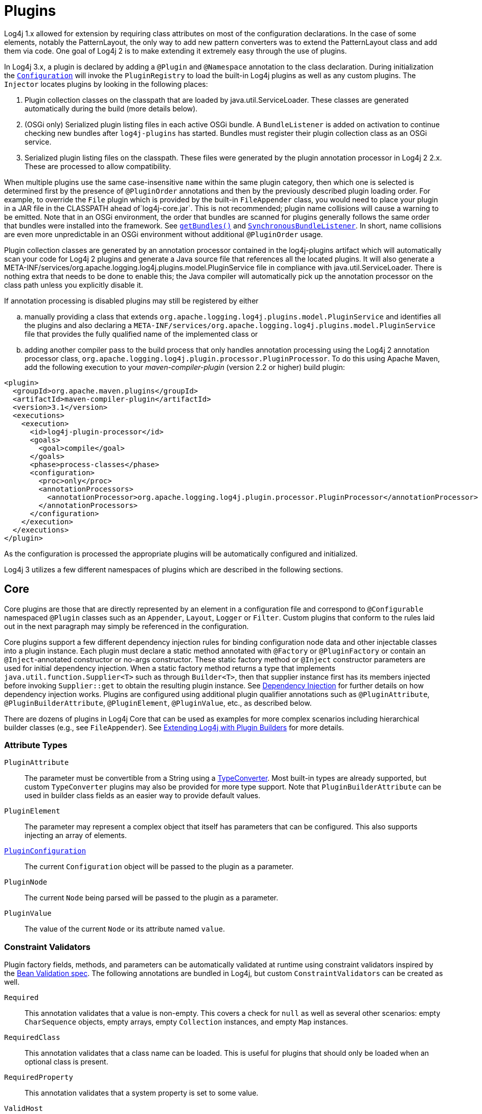 ////
    Licensed to the Apache Software Foundation (ASF) under one or more
    contributor license agreements.  See the NOTICE file distributed with
    this work for additional information regarding copyright ownership.
    The ASF licenses this file to You under the Apache License, Version 2.0
    (the "License"); you may not use this file except in compliance with
    the License.  You may obtain a copy of the License at

         http://www.apache.org/licenses/LICENSE-2.0

    Unless required by applicable law or agreed to in writing, software
    distributed under the License is distributed on an "AS IS" BASIS,
    WITHOUT WARRANTIES OR CONDITIONS OF ANY KIND, either express or implied.
    See the License for the specific language governing permissions and
    limitations under the License.
////
= Plugins

Log4j 1.x allowed for extension by requiring class attributes on most of
the configuration declarations. In the case of some elements, notably
the PatternLayout, the only way to add new pattern converters was to
extend the PatternLayout class and add them via code. One goal of Log4j
2 is to make extending it extremely easy through the use of plugins.

In Log4j 3.x, a plugin is declared by adding a `@Plugin` and `@Namespace` annotation to the class declaration.
During initialization the
link:../javadoc/log4j-core/org/apache/logging/log4j/core/config/Configuration.html[`Configuration`]
will invoke the `PluginRegistry`
to load the built-in Log4j plugins as well as any custom plugins. The
`Injector` locates plugins by looking in the following places:

1.  Plugin collection classes on the classpath that are loaded by java.util.ServiceLoader.
These classes are generated automatically during the build (more details below).
2.  (OSGi only) Serialized plugin listing files in each active OSGi
bundle. A `BundleListener` is added on activation to continue checking
new bundles after `log4j-plugins` has started. Bundles must register their plugin collection
class as an OSGi service.
3. Serialized plugin listing files on the classpath. These files were generated by
the plugin annotation processor in Log4j 2 2.x. These are processed to allow
compatibility.

When multiple plugins use the same case-insensitive `name` within the same plugin category, then which one is selected is determined first by the presence of `@PluginOrder` annotations and then by the previously described plugin loading order.
For example, to override the `File` plugin which is provided by the built-in `FileAppender` class, you would need to place your plugin in a JAR file in the CLASSPATH ahead of`log4j-core.jar`.
This is not recommended; plugin name collisions will cause a warning to be emitted.
Note that in an OSGi environment, the order that bundles are scanned for plugins generally follows the same order that bundles were installed into the framework.
See https://www.osgi.org/javadoc/r5/core/org/osgi/framework/BundleContext.html#getBundles()[`getBundles()`] and https://www.osgi.org/javadoc/r5/core/org/osgi/framework/SynchronousBundleListener.html[`SynchronousBundleListener`].
In short, name collisions are even more unpredictable in an OSGi environment without additional `@PluginOrder` usage.

Plugin collection classes are generated by an annotation processor contained
in the log4j-plugins artifact which will automatically scan your code for
Log4j 2 plugins and generate a Java source file that references all the
located plugins. It will also generate a
META-INF/services/org.apache.logging.log4j.plugins.model.PluginService
file in compliance with java.util.ServiceLoader.
There is nothing extra that needs to be done to enable this;
the Java compiler will automatically pick up the annotation processor on
the class path unless you explicitly disable it.

If annotation processing is disabled plugins may still be registered by either
[loweralpha]
.. manually providing a class that extends `org.apache.logging.log4j.plugins.model.PluginService`
and identifies all the plugins and also declaring a
`META-INF/services/org.apache.logging.log4j.plugins.model.PluginService` file
that provides the fully qualified name of the implemented class or
.. adding another compiler pass to the build process that
only handles annotation processing using the Log4j 2 annotation
processor class,
`org.apache.logging.log4j.plugin.processor.PluginProcessor`.
To do this using Apache Maven, add the following execution to your
_maven-compiler-plugin_ (version 2.2 or higher) build plugin:

[source,xml]
----
<plugin>
  <groupId>org.apache.maven.plugins</groupId>
  <artifactId>maven-compiler-plugin</artifactId>
  <version>3.1</version>
  <executions>
    <execution>
      <id>log4j-plugin-processor</id>
      <goals>
        <goal>compile</goal>
      </goals>
      <phase>process-classes</phase>
      <configuration>
        <proc>only</proc>
        <annotationProcessors>
          <annotationProcessor>org.apache.logging.log4j.plugin.processor.PluginProcessor</annotationProcessor>
        </annotationProcessors>
      </configuration>
    </execution>
  </executions>
</plugin>
----

As the configuration is processed the appropriate plugins will be
automatically configured and initialized.

Log4j 3 utilizes a few different namespaces of plugins which are described in the following sections.

[#Core]
== Core

Core plugins are those that are directly represented by an element in a
configuration file and correspond to `@Configurable` namespaced `@Plugin` classes such as an `Appender`, `Layout`, `Logger` or `Filter`.
Custom plugins that conform to the rules laid out in the next paragraph may simply be referenced in the configuration.

Core plugins support a few different dependency injection rules for binding configuration node data and other injectable classes into a plugin instance.
Each plugin must declare a static method annotated with `@Factory` or `@PluginFactory` or contain an `@Inject`-annotated constructor or no-args constructor.
These static factory method or `@Inject` constructor parameters are used for initial dependency injection.
When a static factory method returns a type that implements `java.util.function.Supplier<T>` such as through `Builder<T>`, then that supplier instance first has its members injected before invoking `Supplier::get` to obtain the resulting plugin instance.
See xref:manual/dependencyinjection.adoc[Dependency Injection] for further details on how dependency injection works.
Plugins are configured using additional plugin qualifier annotations such as `@PluginAttribute`, `@PluginBuilderAttribute`, `@PluginElement`, `@PluginValue`, etc., as described below.

There are dozens of plugins in Log4j Core that can be
used as examples for more complex scenarios including hierarchical
builder classes (e.g., see `FileAppender`). See
link:extending.html#Plugin_Builders[Extending Log4j with Plugin
Builders] for more details.

=== Attribute Types

`PluginAttribute`::
  The parameter must be convertible from a String using a
  link:#TypeConverters[TypeConverter]. Most built-in types are already
  supported, but custom `TypeConverter` plugins may also be provided for
  more type support. Note that `PluginBuilderAttribute` can be used in
  builder class fields as an easier way to provide default values.
`PluginElement`::
  The parameter may represent a complex object that itself has
  parameters that can be configured. This also supports injecting an
  array of elements.
link:../javadoc/log4j-core/org/apache/logging/log4j/core/config/plugins/PluginConfiguration.html[`PluginConfiguration`]::
  The current `Configuration` object will be passed to the plugin as a
  parameter.
`PluginNode`::
  The current `Node` being parsed will be passed to the plugin as a
  parameter.
`PluginValue`::
  The value of the current `Node` or its attribute named `value`.

=== Constraint Validators

Plugin factory fields, methods, and parameters can be automatically validated at
runtime using constraint validators inspired by the
http://beanvalidation.org/[Bean Validation spec]. The following
annotations are bundled in Log4j, but custom
`ConstraintValidators`
can be created as well.

`Required`::
  This annotation validates that a value is non-empty. This covers a
  check for `null` as well as several other scenarios: empty
  `CharSequence` objects, empty arrays, empty `Collection` instances,
  and empty `Map` instances.
`RequiredClass`::
  This annotation validates that a class name can be loaded. This is useful for plugins that should only be loaded when an optional class is present.
`RequiredProperty`::
  This annotation validates that a system property is set to some value.
`ValidHost`::
  This annotation validates that a value corresponds to a valid
  hostname. This uses the same validation as
  http://docs.oracle.com/javase/8/docs/api/java/net/InetAddress.html#getByName-java.lang.String-[`InetAddress::getByName`].
`ValidPort`::
  This annotation validates that a value corresponds to a valid port
  number between 0 and 65535.

[#Converters]
== Converters

Converters are used by xref:manual/layouts.adoc#PatternLayout[`PatternLayout`]
to render the elements identified by the conversion pattern. Every
converter must specify its category as "Converter" on the `@Plugin`
annotation, have a static `newInstance` method that accepts an array of
`String` as its only parameter and returns an instance of the
Converter, and must have a `@ConverterKeys` annotation present that
contains the array of converter patterns that will cause the Converter
to be selected. Converters that are meant to handle `LogEvent` must
extend the
link:../javadoc/log4j-core/org/apache/logging/log4j/core/layout/LogEventPatternConverter.html[`LogEventPatternConverter`]
class and must implement a format method that accepts a `LogEvent` and a
`StringBuilder` as arguments. The Converter should append the result of
its operation to the `StringBuilder`.

A second type of Converter is the FileConverter - which must have
"FileConverter" specified in the category attribute of the `@Plugin`
annotation. While similar to a `LogEventPatternConverter`, instead of a
single format method these Converters will have two variations; one that
takes an `Object` and one that takes an array of `Object` instead of
the `LogEvent`. Both append to the provided `StringBuilder` in the same
fashion as a `LogEventPatternConverter`. These Converters are typically
used by the `RollingFileAppender` to construct the name of the file to
log to.

If multiple Converters specify the same `ConverterKeys`, then the load
order above determines which one will be used. For example, to override
the `%date` converter which is provided by the built-in
`DatePatternConverter` class, you would need to place your plugin in a
JAR file in the CLASSPATH ahead of `log4j-core.jar`. This is not
recommended; pattern ConverterKeys collisions will cause a warning to be
emitted. Try to use unique ConverterKeys for your custom pattern
converters.

[#KeyProviders]
== KeyProviders

Some components within Log4j may provide the ability to perform data
encryption. These components require a secret key to perform the
encryption. Applications may provide the key by creating a class that
implements the
link:../javadoc/log4j-core/org/apache/logging/log4j/core/util/SecretKeyProvider.html[`SecretKeyProvider`]
interface.

[#Lookups]
== Lookups

Lookups are perhaps the simplest plugins of all. They must declare their
type as "Lookup" on the plugin annotation and must implement the
link:../javadoc/log4j-core/org/apache/logging/log4j/core/lookup/StrLookup.html[`StrLookup`]
interface. They will have two methods; a `lookup` method that accepts a
`String` key and returns a `String` value and a second `lookup` method that
accepts both a `LogEvent` and a `String` key and returns a `String`. Lookups
may be referenced by specifying $\{name:key} where name is the name
specified in the Plugin annotation and key is the name of the item to
locate.

[#TypeConverters]
== TypeConverters

``TypeConverter``s
are a sort of meta-plugin used for converting strings into other types
in a plugin factory method parameter. Other plugins can already be
injected via the `@PluginElement` annotation; now, any type supported by
the type conversion system can be used in a `@PluginAttribute`
parameter. Conversion of enum types are supported on demand and do not
require custom `TypeConverter` classes. A large number of built-in Java
classes are already supported; see
`TypeConverters`
and
link:../javadoc/log4j-core/org/apache/logging/log4j/core/config/plugins/convert/CoreConverters.html[`CoreConverters`]
for a more exhaustive listing.

Unlike other plugins, the plugin name of a `TypeConverter` is purely
cosmetic. Appropriate type converters are looked up via the `Type`
interface rather than via `Class<?>` objects only. Do note that
`TypeConverter` plugins must have a default constructor.

When multiple converters match for a type, the first will be returned.
If any extends from `Comparable<TypeConverter<?>>`, it will be used for determining the order.

[#DeveloperNotes]
== Developer Notes

If a plugin class implements
http://docs.oracle.com/javase/6/docs/api/java/util/Collection.html[`Collection`]
or http://docs.oracle.com/javase/6/docs/api/java/util/Map.html[`Map`],
then no factory method is used. Instead, the class is instantiated using
the default constructor, and all child configuration nodes are added to
the `Collection` or `Map`.
